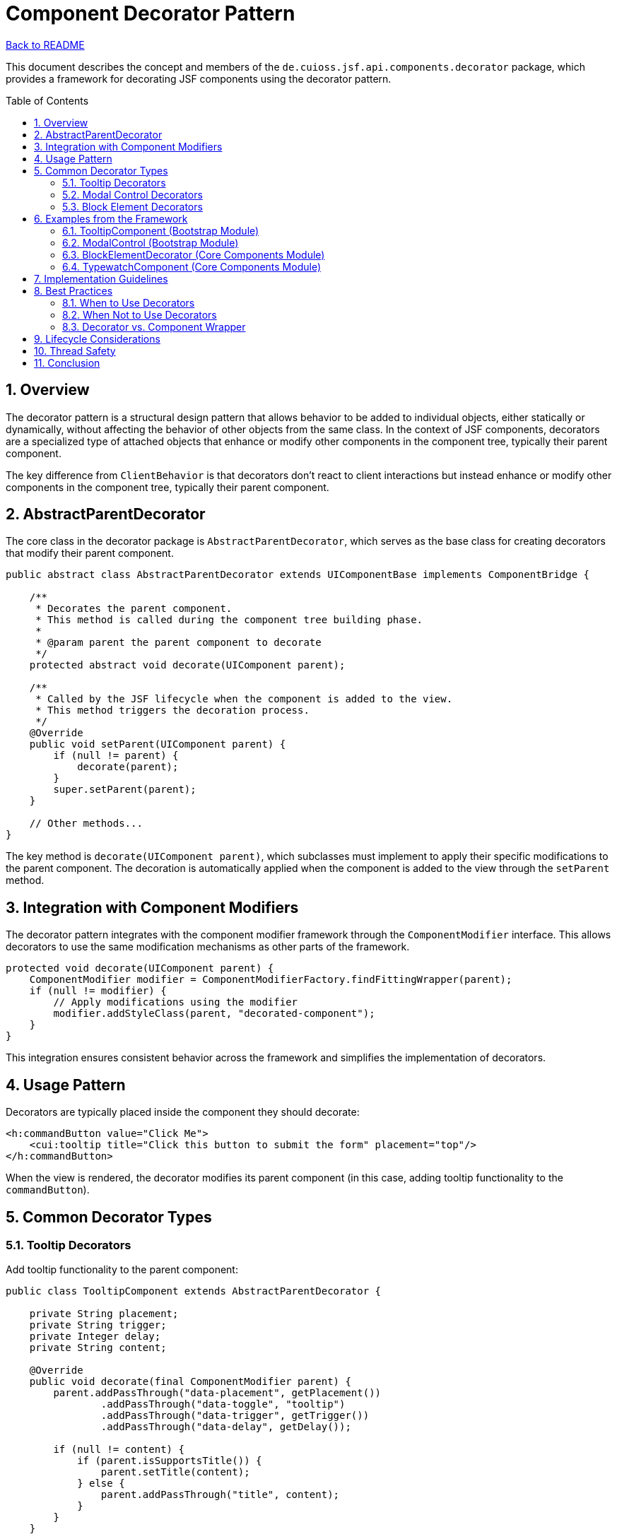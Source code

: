 = Component Decorator Pattern
:toc: macro
:toclevels: 3
:sectnumlevels: 4
:numbered:

link:../README.adoc[Back to README]

This document describes the concept and members of the `de.cuioss.jsf.api.components.decorator` package, which provides a framework for decorating JSF components using the decorator pattern.

toc::[]

== Overview

The decorator pattern is a structural design pattern that allows behavior to be added to individual objects, either statically or dynamically, without affecting the behavior of other objects from the same class. In the context of JSF components, decorators are a specialized type of attached objects that enhance or modify other components in the component tree, typically their parent component.

The key difference from `ClientBehavior` is that decorators don't react to client interactions but instead enhance or modify other components in the component tree, typically their parent component.

== AbstractParentDecorator

The core class in the decorator package is `AbstractParentDecorator`, which serves as the base class for creating decorators that modify their parent component.

[source,java]
----
public abstract class AbstractParentDecorator extends UIComponentBase implements ComponentBridge {

    /**
     * Decorates the parent component.
     * This method is called during the component tree building phase.
     * 
     * @param parent the parent component to decorate
     */
    protected abstract void decorate(UIComponent parent);

    /**
     * Called by the JSF lifecycle when the component is added to the view.
     * This method triggers the decoration process.
     */
    @Override
    public void setParent(UIComponent parent) {
        if (null != parent) {
            decorate(parent);
        }
        super.setParent(parent);
    }

    // Other methods...
}
----

The key method is `decorate(UIComponent parent)`, which subclasses must implement to apply their specific modifications to the parent component. The decoration is automatically applied when the component is added to the view through the `setParent` method.

== Integration with Component Modifiers

The decorator pattern integrates with the component modifier framework through the `ComponentModifier` interface. This allows decorators to use the same modification mechanisms as other parts of the framework.

[source,java]
----
protected void decorate(UIComponent parent) {
    ComponentModifier modifier = ComponentModifierFactory.findFittingWrapper(parent);
    if (null != modifier) {
        // Apply modifications using the modifier
        modifier.addStyleClass(parent, "decorated-component");
    }
}
----

This integration ensures consistent behavior across the framework and simplifies the implementation of decorators.

== Usage Pattern

Decorators are typically placed inside the component they should decorate:

[source,xml]
----
<h:commandButton value="Click Me">
    <cui:tooltip title="Click this button to submit the form" placement="top"/>
</h:commandButton>
----

When the view is rendered, the decorator modifies its parent component (in this case, adding tooltip functionality to the `commandButton`).

== Common Decorator Types

=== Tooltip Decorators

Add tooltip functionality to the parent component:

[source,java]
----
public class TooltipComponent extends AbstractParentDecorator {

    private String placement;
    private String trigger;
    private Integer delay;
    private String content;

    @Override
    public void decorate(final ComponentModifier parent) {
        parent.addPassThrough("data-placement", getPlacement())
                .addPassThrough("data-toggle", "tooltip")
                .addPassThrough("data-trigger", getTrigger())
                .addPassThrough("data-delay", getDelay());

        if (null != content) {
            if (parent.isSupportsTitle()) {
                parent.setTitle(content);
            } else {
                parent.addPassThrough("title", content);
            }
        }
    }

    // Getters and setters...
}
----

=== Modal Control Decorators

Add modal dialog control functionality to the parent component:

[source,java]
----
public class ModalControl extends AbstractParentDecorator {

    private String forId;
    private String event;
    private String action;

    @Override
    public void decorate(final ComponentModifier parent) {
        parent.addPassThrough("data-modal-for", getFor())
              .addPassThrough("data-modal-action", getAction())
              .addPassThrough("data-modal-event", getEvent());
    }

    // Getters and setters...
}
----

=== Block Element Decorators

Add block element functionality to the parent component:

[source,java]
----
public class BlockElementDecorator extends AbstractParentDecorator {

    @Override
    public void decorate(ComponentModifier parent) {
        parent.addPassThrough("data-cui-block-element", "data-cui-block-element");
    }
}
----

== Examples from the Framework

=== TooltipComponent (Bootstrap Module)

The link:https://github.com/cuioss/cui-jsf-components/blob/main/modules/cui-jsf-bootstrap/src/main/java/de/cuioss/jsf/bootstrap/tooltip/TooltipComponent.java[TooltipComponent] in the Bootstrap module is a decorator that adds tooltip functionality to its parent component.

Usage:

[source,xml]
----
<h:commandButton value="Click Me">
    <cui:tooltip title="Click this button to submit the form" placement="top"/>
</h:commandButton>
----

=== ModalControl (Bootstrap Module)

The link:https://github.com/cuioss/cui-jsf-components/blob/main/modules/cui-jsf-bootstrap/src/main/java/de/cuioss/jsf/bootstrap/modal/ModalControl.java[ModalControl] decorator adds modal dialog control functionality to buttons.

Usage:

[source,xml]
----
<h:commandButton value="Open Modal">
    <cui:modalControl target="myModalId"/>
</h:commandButton>
----

=== BlockElementDecorator (Core Components Module)

The link:https://github.com/cuioss/cui-jsf-components/blob/main/modules/cui-jsf-core-components/src/main/java/de/cuioss/jsf/components/blockelement/BlockElementDecorator.java[BlockElementDecorator] adds functionality to disable a component and show a loading spinner during Ajax operations.

Usage:

[source,xml]
----
<boot:commandButton value="Submit">
    <f:ajax render="@this"/>
    <cui:blockElement/>
</boot:commandButton>
----

=== TypewatchComponent (Core Components Module)

The link:https://github.com/cuioss/cui-jsf-components/blob/main/modules/cui-jsf-core-components/src/main/java/de/cuioss/jsf/components/typewatch/TypewatchComponent.java[TypewatchComponent] monitors user input and triggers an action after the user stops typing for a specified period.

Usage:

[source,xml]
----
<h:inputText value="#{bean.searchTerm}">
    <cui:typewatch wait="500" listener="#{bean.search}"/>
</h:inputText>
----

== Implementation Guidelines

When implementing custom decorators, follow these guidelines:

1. **Extend AbstractParentDecorator**: Always extend the `AbstractParentDecorator` base class.
2. **Implement decorate() Method**: Provide a clear implementation of the `decorate(UIComponent parent)` method.
3. **Use Component Modifiers**: Leverage the component modifier framework for consistent behavior.
4. **Handle Null Cases**: Be defensive in your implementation, checking for null values and appropriate component types.
5. **Document Decorator Behavior**: Clearly document what modifications your decorator applies.
6. **Consider Performance**: Decorators are executed during view building, so keep performance in mind.

== Best Practices

=== When to Use Decorators

Decorators are ideal for:

* Adding CSS classes or styles to components
* Setting HTML attributes on components
* Adding client behaviors (like AJAX) to components
* Configuring component properties in a reusable way

=== When Not to Use Decorators

Decorators may not be appropriate for:

* Complex component transformations that require access to the component's children
* Modifications that need to happen at render time rather than view build time
* Changes that depend on the component's state during the JSF lifecycle

=== Decorator vs. Component Wrapper

Consider the differences between decorators and component wrappers:

* **Decorators**: Modify existing components without changing their type or core behavior
* **Wrappers**: Replace components with enhanced versions that may change behavior significantly

Choose the appropriate pattern based on your requirements.

== Lifecycle Considerations

Decorators operate during the view building phase of the JSF lifecycle, specifically when components are added to the component tree. This means:

1. Decorations are applied before the component is rendered
2. Decorations persist for the lifetime of the view
3. Decorations are not re-applied during AJAX requests unless the component is rebuilt

Be aware of these lifecycle implications when designing decorators.

== Thread Safety

Classes in the decorator package generally depend on the JSF lifecycle and are therefore not thread-safe by design, as they are intended to be used within the context of a single request.

== Conclusion

The decorator pattern provides a powerful way to enhance JSF components without requiring complex inheritance hierarchies or custom component implementations. By using decorators, you can:

* Keep component implementations focused on core functionality
* Apply cross-cutting concerns in a modular way
* Create reusable enhancements that can be applied to multiple component types
* Maintain a clean separation between component behavior and presentation details

The `de.cuioss.jsf.api.components.decorator` package in the CUI JSF API provides the foundation for implementing this pattern in a consistent and maintainable way.
